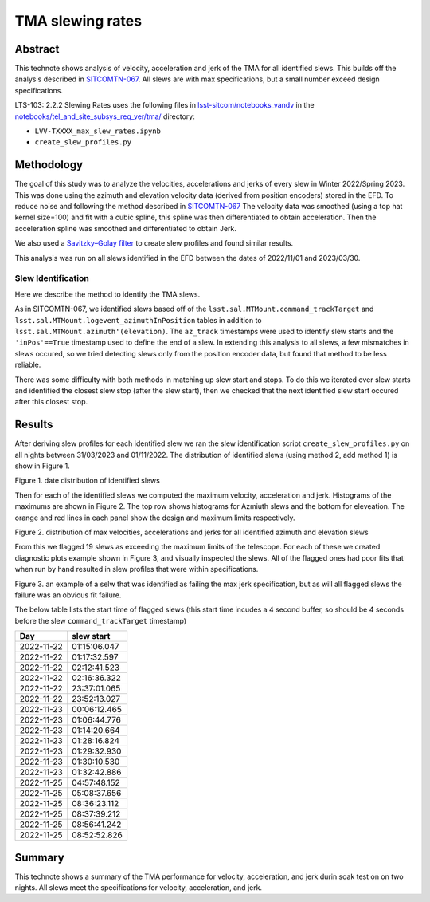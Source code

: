 #################
TMA slewing rates
#################

Abstract
========

This technote shows analysis of velocity, acceleration and jerk of the TMA for all identified slews. This builds off the analysis described in `SITCOMTN-067 <https://sitcomtn-067.lsst.io/>`__. All slews are with max specifications, but a small number exceed design specifications.

LTS-103: 2.2.2 Slewing Rates uses the following files in `lsst-sitcom/notebooks_vandv <https://github.com/lsst-sitcom/notebooks_vandv/>`__
in the `notebooks/tel_and_site_subsys_req_ver/tma/ <https://github.com/lsst-sitcom/notebooks_vandv/tree/develop/notebooks/tel_and_site/subsys_req_ver/tma>`__ directory:


- ``LVV-TXXXX_max_slew_rates.ipynb``

- ``create_slew_profiles.py``

Methodology
================
The goal of this study was to analyze the velocities, accelerations and jerks of every slew in Winter 2022/Spring 2023. This was done using the azimuth and elevation velocity data (derived from position encoders) stored in the EFD. To reduce noise and following the method described in `SITCOMTN-067 <https://sitcomtn-067.lsst.io/>`__ The velocity data was smoothed (using a top hat kernel size=100) and fit with a cubic spline, this spline was then differentiated to obtain acceleration. Then the acceleration spline was smoothed and differentiated to obtain Jerk.

We also used a `Savitzky–Golay filter <https://en.wikipedia.org/wiki/Savitzky%E2%80%93Golay_filter>`__ to create slew profiles and found similar results.

This analysis was run on all slews identified in the EFD between the dates of 2022/11/01 and 2023/03/30.

Slew Identification
--------------------
Here we describe the method to identify the TMA slews.

As in SITCOMTN-067, we identified slews based off of the ``lsst.sal.MTMount.command_trackTarget`` and ``lsst.sal.MTMount.logevent_azimuthInPosition`` tables in addition to ``lsst.sal.MTMount.azimuth'(elevation)``. The ``az_track`` timestamps were used to identify slew starts and the ``'inPos'==True`` timestamp used to define the end of a slew. In extending this analysis to all slews, a few mismatches in slews occured, so we tried detecting slews only from the position encoder data, but found that method to be less reliable.

There was some difficulty with both methods in matching up slew start and stops. To do this we iterated over slew starts and identified the closest slew stop (after the slew start), then we checked that the next identified slew start occured after this closest stop.




Results
================

After deriving slew profiles for each identified slew we ran the slew identification script ``create_slew_profiles.py`` on all nights between 31/03/2023 and 01/11/2022. The distribution of identified slews (using method 2, add method 1) is show in Figure 1.

.. image:: ./_static/date_hist.png

Figure 1.  date distribution of identified slews

Then for each of the identified slews we computed the maximum velocity, acceleration and jerk. Histograms of the maximums are shown in Figure 2. The top row shows histograms for Azmiuth slews and the bottom for eleveation. The orange and red lines in each panel show the design and maximum limits respectively.

.. image:: ./_static/all_slews_max.png

Figure 2.  distribution of max velocities, accelerations and jerks for all identified azimuth and elevation slews


From this we flagged 19 slews as exceeding the maximum limits of the telescope. For each of these we created diagnostic plots example shown in Figure 3, and visually inspected the slews. All of the flagged ones had poor fits that when run by hand resulted in slew profiles that were within specifications.



.. image:: ./_static/example_slew_failure.png

Figure 3.  an example of a selw that was identified as failing the max jerk specification, but as will all flagged slews the failure was an obvious fit failure.



The below table lists the start time of flagged slews (this start time incudes a 4 second buffer, so should be 4 seconds before the slew ``command_trackTarget`` timestamp)

+------------+--------------+
|    Day     |  slew start  |
+============+==============+
| 2022-11-22 | 01:15:06.047 |
+------------+--------------+
| 2022-11-22 | 01:17:32.597 |
+------------+--------------+
| 2022-11-22 | 02:12:41.523 |
+------------+--------------+
| 2022-11-22 | 02:16:36.322 |
+------------+--------------+
| 2022-11-22 | 23:37:01.065 |
+------------+--------------+
| 2022-11-22 | 23:52:13.027 |
+------------+--------------+
| 2022-11-23 | 00:06:12.465 |
+------------+--------------+
| 2022-11-23 | 01:06:44.776 |
+------------+--------------+
| 2022-11-23 | 01:14:20.664 |
+------------+--------------+
| 2022-11-23 | 01:28:16.824 |
+------------+--------------+
| 2022-11-23 | 01:29:32.930 |
+------------+--------------+
| 2022-11-23 | 01:30:10.530 |
+------------+--------------+
| 2022-11-23 | 01:32:42.886 |
+------------+--------------+
| 2022-11-25 | 04:57:48.152 |
+------------+--------------+
| 2022-11-25 | 05:08:37.656 |
+------------+--------------+
| 2022-11-25 | 08:36:23.112 |
+------------+--------------+
| 2022-11-25 | 08:37:39.212 |
+------------+--------------+
| 2022-11-25 | 08:56:41.242 |
+------------+--------------+
| 2022-11-25 | 08:52:52.826 |
+------------+--------------+

Summary
==========================

This technote shows a summary of the TMA performance for velocity, acceleration, and jerk durin soak test on on two nights.  All slews meet the specifications for velocity, acceleration, and jerk.
